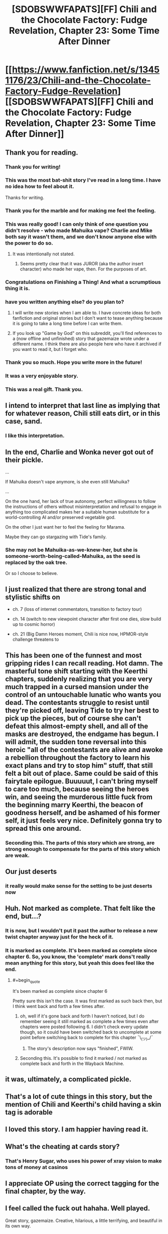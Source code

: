 #+TITLE: [SDOBSWWFAPATS][FF] Chili and the Chocolate Factory: Fudge Revelation, Chapter 23: Some Time After Dinner

* [[https://www.fanfiction.net/s/13451176/23/Chili-and-the-Chocolate-Factory-Fudge-Revelation][[SDOBSWWFAPATS][FF] Chili and the Chocolate Factory: Fudge Revelation, Chapter 23: Some Time After Dinner]]
:PROPERTIES:
:Author: flibber64
:Score: 92
:DateUnix: 1590282390.0
:END:

** Thank you for reading.
:PROPERTIES:
:Author: gazemaize
:Score: 67
:DateUnix: 1590292789.0
:END:

*** Thank you for writing!
:PROPERTIES:
:Author: IICVX
:Score: 25
:DateUnix: 1590292999.0
:END:


*** This was the most bat-shit story I've read in a long time. I have no idea how to feel about it.

Thanks for writing.
:PROPERTIES:
:Author: cthulhusleftnipple
:Score: 21
:DateUnix: 1590293759.0
:END:


*** Thank you for the marble and for making me feel the feeling.
:PROPERTIES:
:Author: CannedRealm
:Score: 13
:DateUnix: 1590293168.0
:END:


*** This was really good! I can only think of one question you didn't resolve - who made Mahuika vape? Charlie and Mike both say it wasn't them, and we don't know anyone else with the power to do so.
:PROPERTIES:
:Author: Mowtom_
:Score: 12
:DateUnix: 1590293442.0
:END:

**** It was intentionally not stated.
:PROPERTIES:
:Author: gazemaize
:Score: 17
:DateUnix: 1590294646.0
:END:

***** Seems pretty clear that it was JUROR (aka the author insert character) who made her vape, then. For the purposes of art.
:PROPERTIES:
:Author: nicholaslaux
:Score: 6
:DateUnix: 1590296222.0
:END:


*** Congratulations on Finishing a Thing! And what a scrumptious thing it is.
:PROPERTIES:
:Author: kurtofconspiracy
:Score: 11
:DateUnix: 1590313512.0
:END:


*** have you written anything else? do you plan to?
:PROPERTIES:
:Author: flagamuffin
:Score: 7
:DateUnix: 1590293503.0
:END:

**** I will write new stories when I am able to. I have concrete ideas for both fanfiction and original stories but I don't want to tease anything because it is going to take a long time before I can write them.
:PROPERTIES:
:Author: gazemaize
:Score: 24
:DateUnix: 1590294582.0
:END:


**** If you look up "Game by God" on this subreddit, you'll find references to a (now offline and unfinished) story that gazemaize wrote under a different name. I think there are also people here who have it archived if you want to read it, but I forget who.
:PROPERTIES:
:Author: owenshen24
:Score: 7
:DateUnix: 1590293637.0
:END:


*** Thank you so much. Hope you write more in the future!
:PROPERTIES:
:Author: masterax2000
:Score: 4
:DateUnix: 1590293758.0
:END:


*** It was a very enjoyable story.
:PROPERTIES:
:Author: GrecklePrime
:Score: 3
:DateUnix: 1590293247.0
:END:


*** This was a real gift. Thank you.
:PROPERTIES:
:Author: gryfft
:Score: 5
:DateUnix: 1590301864.0
:END:


** I intend to interpret that last line as implying that for whatever reason, Chili still eats dirt, or in this case, sand.
:PROPERTIES:
:Author: flibber64
:Score: 36
:DateUnix: 1590282733.0
:END:

*** I like this interpretation.
:PROPERTIES:
:Author: callmesalticidae
:Score: 9
:DateUnix: 1590299386.0
:END:


** In the end, Charlie and Wonka never got out of their pickle.

...

If Mahuika doesn't vape anymore, is she even still Mahuika?

...

On the one hand, her lack of true autonomy, perfect willingness to follow the instructions of others without misinterpretation and refusal to engage in anything too complicated makes her a suitable human substitute for a world-controlling AI and/or preserved vegetable god.

On the other I just want her to feel the feeling for Marama.

Maybe they can go stargazing with Tide's family.
:PROPERTIES:
:Author: MaxDougwell
:Score: 27
:DateUnix: 1590286644.0
:END:

*** She may not be Mahuika-as-we-knew-her, but she is someone-worth-being-called-Mahuika, as the seed is replaced by the oak tree.

Or so I choose to believe.
:PROPERTIES:
:Author: callmesalticidae
:Score: 16
:DateUnix: 1590305365.0
:END:


** I just realized that there are strong tonal and stylistic shifts on

- ch. 7 (loss of internet commentators, transition to factory tour)

- ch. 14 (switch to new viewpoint character after first one dies, slow build up to cosmic horror)

- ch. 21 (Big Damn Heroes moment, Chili is nice now, HPMOR-style challenge threatens to
:PROPERTIES:
:Author: callmesalticidae
:Score: 27
:DateUnix: 1590300593.0
:END:


** This has been one of the funnest and most gripping rides I can recall reading. Hot damn. The masterful tone shift starting with the Keerthi chapters, suddenly realizing that you are very much trapped in a cursed mansion under the control of an untouchable lunatic who wants you dead. The contestants struggle to resist until they're picked off, leaving Tide to try her best to pick up the pieces, but of course she can't defeat this almost-empty shell, and all of the masks are destroyed, the endgame has begun. I will admit, the sudden tone reversal into this heroic "all of the contestants are alive and awoke a rebellion throughout the factory to learn his exact plans and try to stop him" stuff, that still felt a bit out of place. Same could be said of this fairytale epilogue. Buuuuut, I can't bring myself to care too much, because seeing the heroes win, and seeing the murderous little fuck from the beginning marry Keerthi, the beacon of goodness herself, and be ashamed of his former self, it just feels very nice. Definitely gonna try to spread this one around.
:PROPERTIES:
:Author: XxChronOblivionxX
:Score: 20
:DateUnix: 1590294196.0
:END:

*** Seconding this. The parts of this story which are strong, are strong enough to compensate for the parts of this story which are weak.
:PROPERTIES:
:Author: callmesalticidae
:Score: 11
:DateUnix: 1590299566.0
:END:


** Our just deserts
:PROPERTIES:
:Author: afeyn
:Score: 20
:DateUnix: 1590282656.0
:END:

*** it really would make sense for the setting to be just deserts now
:PROPERTIES:
:Author: IICVX
:Score: 15
:DateUnix: 1590283956.0
:END:


** Huh. Not marked as complete. That felt like the end, but...?
:PROPERTIES:
:Author: masterax2000
:Score: 17
:DateUnix: 1590283828.0
:END:

*** It is now, but I wouldn't put it past the author to release a new twist chapter anyway just for the heck of it.
:PROPERTIES:
:Author: Tinac4
:Score: 14
:DateUnix: 1590287777.0
:END:


*** It is marked as complete. It's been marked as complete since chapter 6. So, you know, the 'complete' mark dons't really mean anything for this story, but yeah this does feel like the end.
:PROPERTIES:
:Author: Saffrin-chan
:Score: 11
:DateUnix: 1590287915.0
:END:

**** #+begin_quote
  It's been marked as complete since chapter 6
#+end_quote

Pretty sure this isn't the case. It was first marked as such back then, but I think went back and forth a few times after.
:PROPERTIES:
:Author: masterax2000
:Score: 13
:DateUnix: 1590288093.0
:END:

***** oh, well if it's gone back and forth I haven't noticed, but I do remember seeing it still marked as complete a few times even after chapters were posted following 6. I didn't check every update though, so it could have been switched back to uncomplete at some point before switching back to complete for this chapter ¯\_(ツ)_/¯
:PROPERTIES:
:Author: Saffrin-chan
:Score: 9
:DateUnix: 1590288407.0
:END:

****** The story's description now says "finished", FWIW.
:PROPERTIES:
:Author: owenshen24
:Score: 6
:DateUnix: 1590293577.0
:END:


***** Seconding this. It's possible to find it marked / not marked as complete back and forth in the Wayback Machine.
:PROPERTIES:
:Author: callmesalticidae
:Score: 3
:DateUnix: 1590299490.0
:END:


** it was, ultimately, a complicated pickle.
:PROPERTIES:
:Author: flagamuffin
:Score: 13
:DateUnix: 1590285622.0
:END:


** That's a lot of cute things in this story, but the mention of Chili and Keerthi's child having a skin tag is adorable
:PROPERTIES:
:Author: fljared
:Score: 14
:DateUnix: 1590298348.0
:END:


** I loved this story. I am happier having read it.
:PROPERTIES:
:Author: immortal_lurker
:Score: 13
:DateUnix: 1590286926.0
:END:


** What's the cheating at cards story?
:PROPERTIES:
:Author: throwaway-ssc
:Score: 11
:DateUnix: 1590287006.0
:END:

*** That's Henry Sugar, who uses his power of xray vision to make tons of money at casinos
:PROPERTIES:
:Author: flibber64
:Score: 21
:DateUnix: 1590287049.0
:END:


** I appreciate OP using the correct tagging for the final chapter, by the way.
:PROPERTIES:
:Author: CouteauBleu
:Score: 9
:DateUnix: 1590346364.0
:END:


** I feel called the fuck out hahaha. Well played.

Great story, gazemaize. Creative, hilarious, a little terrifying, and beautiful in its own way.
:PROPERTIES:
:Author: royishere
:Score: 7
:DateUnix: 1590295846.0
:END:


** #+begin_quote
  "Why was my dad mean to everyone?"

  "Because he was sad about his life. He missed people. He suffered."

  "Was the pickle a bad pickle?"

  "It was a complicated pickle. It missed people. It suffered."

  "So it wasn't bad?"

  "It was complicated. Everyone is complicated."
#+end_quote
:PROPERTIES:
:Author: callmesalticidae
:Score: 7
:DateUnix: 1590299342.0
:END:

*** Also, my brain keeps swapping words as I reread and think about this passage, e.g. "It suffered. Everyone suffers."

This is one of the few times I'm glad that my brain swaps words sometimes.
:PROPERTIES:
:Author: callmesalticidae
:Score: 8
:DateUnix: 1590299702.0
:END:


** Aww Chili got his just dessert. Sweet.
:PROPERTIES:
:Author: vimefer
:Score: 7
:DateUnix: 1590335908.0
:END:

*** Well, Chili and his son both spent a while in a vast dessert, but they'll have desert later.
:PROPERTIES:
:Author: gryfft
:Score: 5
:DateUnix: 1590340854.0
:END:


** That was...truly wonderful. It was a wild ride from start to finish, and I think this may be one of, if not my favorite fan fictions I've ever read. I could attempt to nit pick, though most of the story makes no sense, so I really don't think it would matter. My only real complaints is that there's not enough of it, and that there were a lot of unexplored plot threads (Chillenial Lee, the kid who created the AI, the president, etc.). Finally, I'm not sure if I would have had the final chapters...kind of go off the deep end, but it was enjoyable regardless.

Also...how are you holding up Gazemaize? I know you were experiencing a lot of problems, though you deleted the chapter mentioning them so I won't say/ask too much in the way of specifics. Hopefully writing this story and your fan's support helped you get through some rough times, and I hope things get better and you find a point in which you receive some stability and relaxation. Thank you making me feel feelings and for writing such a plexicated and gloriumptious story!
:PROPERTIES:
:Author: zombieking26
:Score: 6
:DateUnix: 1590295641.0
:END:


** This fic was
:PROPERTIES:
:Author: XorolaVenter
:Score: 7
:DateUnix: 1590351195.0
:END:


** can someone enlighten me as to what that mess of a tag stands for?
:PROPERTIES:
:Author: Reply_or_Not
:Score: 3
:DateUnix: 1590428080.0
:END:

*** It stands for SATIRICAL DECONSTRUCTION OF BELOVED SURREALIST WORK WRITTEN FOR AND PARTIALLY ABOUT THIS SUBREDDIT, a gag that arose during discussion about whether this story is /really/ rational or /really/ belongs here. It at the very least directly and intentionally addresses the elements and style of rational fiction, even if it's not necessarily quite "rational fiction."
:PROPERTIES:
:Author: gryfft
:Score: 6
:DateUnix: 1590428865.0
:END:

**** I try not to read too many comments because of spoilers, but has this work completed?
:PROPERTIES:
:Author: Reply_or_Not
:Score: 3
:DateUnix: 1590429534.0
:END:

***** Yes, this chapter is the epilogue! I do really recommend it if you like dark silly fun, and especially if you have any familiarity with the works of Roald Dahl.
:PROPERTIES:
:Author: gryfft
:Score: 3
:DateUnix: 1590430326.0
:END:


** I think I found a very clever reference at the end there.

There's a book called a Girl named Poison, which has similar themes of a character becoming the world's 'author' and interacting with 'people' she creates.

Much like chili and the chocolate factory, the story went through several huge tonal shifts. It started as a girl running from an abusive household, to a heartwarming adventure with the guy who saved her, to eldritch horror as all the puppets she created as author begged her to take care of herself; since if she dies their entire world ceases to exist.
:PROPERTIES:
:Author: Iwasahipsterbefore
:Score: 5
:DateUnix: 1590375237.0
:END:


** I love how a story that focused on the beauty of unfinished spends an epilogue answering the questions readers have posted on reddit in extra detail
:PROPERTIES:
:Author: ShareDVI
:Score: 2
:DateUnix: 1590441342.0
:END:


** This both needs to be a book itself and is, simultaneously, exactly where it needs to be.

​

I love it. It was an experience. Also a horrific acid-face-eating nightmare, but an experience nonetheless.

​

Thank you for the ending.
:PROPERTIES:
:Author: bookwench
:Score: 2
:DateUnix: 1590593372.0
:END:

